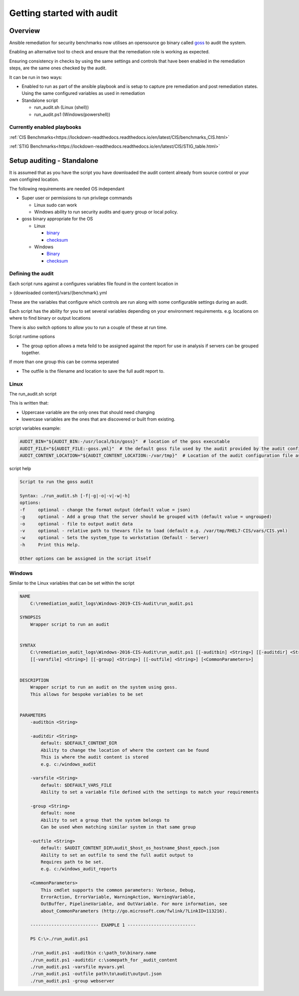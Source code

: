 Getting started with audit
==========================


Overview
--------

Ansible remediation for security benchmarks now utilises an opensource
go binary called `goss <https://goss.rocks>`_ to audit the system.

Enabling an alternative tool to check and ensure that the remediation
role is working as expected.

Ensuring consistency in checks by using the same settings and controls
that have been enabled in the remediation steps, are the same ones
checked by the audit.

It can be run in two ways:

- Enabled to run as part of the ansible playbook and is setup to capture pre remediation and post remediation states. Using the same configured variables as used in remediation

- Standalone script

  - run_audit.sh (Linux (shell))
  - run_audit.ps1 (Windows(powershell))

Currently enabled playbooks
~~~~~~~~~~~~~~~~~~~~~~~~~~~

:ref:`CIS Benchmarks<https://lockdown-readthedocs.readthedocs.io/en/latest/CIS/benchmarks_CIS.html>`

:ref:`STIG Benchmarks<https://lockdown-readthedocs.readthedocs.io/en/latest/CIS/STIG_table.html>`


Setup auditing - Standalone
---------------------------

It is assumed that as you have the script you have downloaded the audit content already from source control or your own configired location.

The following requirements are needed OS independant

- Super user or permissions to run privilege commands

  - Linux sudo can work
  - Windows ability to run security audits and query group or local policy.

- goss binary appropriate for the OS

  - Linux

    - `binary <https://github.com/aelsabbahy/goss/releases/download/v0.3.16/goss-linux-amd64>`_
    - `checksum <https://github.com/aelsabbahy/goss/releases/download/v0.3.16/goss-linux-amd64.sha256>`_

  - Windows

    - `Binary <https://github.com/aelsabbahy/goss/releases/download/v0.3.16/goss-alpha-windows-amd64.exe>`_
    - `checksum <https://github.com/aelsabbahy/goss/releases/download/v0.3.16/goss-alpha-windows-amd64.exe.sha265>`_

Defining the audit
~~~~~~~~~~~~~~~~~~

Each script runs against a configures variables file found in the content location in

> {downloaded content}/vars/{benchmark}.yml

These are the variables that configure which controls are run along with some configurable settings during an audit.

Each script has the ability for you to set several variables depending on your environment requirements.
e.g. locations on where to find binary or output locations

There is also switch options to allow you to run a couple of these at run time.

Script runtime options

- The group option allows a meta feild to be assigned against the report for use in analysis if servers can be grouped together.
If more than one group this can be comma seperated

- The outfile is the filename and location to save the full audit report to.

Linux
~~~~~

The run_audit.sh script

This is written that:

- Uppercase variable are the only ones that should need changing
- lowercase variables are the ones that are discovered or built from existing.

script variables
example:

.. code-block:: shell

   AUDIT_BIN="${AUDIT_BIN:-/usr/local/bin/goss}"  # location of the goss executable
   AUDIT_FILE="${AUDIT_FILE:-goss.yml}"  # the default goss file used by the audit provided by the audit configuration
   AUDIT_CONTENT_LOCATION="${AUDIT_CONTENT_LOCATION:-/var/tmp}"  # Location of the audit configuration file as available to the OS


script help

.. code-block:: shell

   Script to run the goss audit

   Syntax: ./run_audit.sh [-f|-g|-o|-v|-w|-h]
   options:
   -f     optional - change the format output (default value = json)
   -g     optional - Add a group that the server should be grouped with (default value = ungrouped)
   -o     optional - file to output audit data
   -v     optional - relative path to thevars file to load (default e.g. /var/tmp/RHEL7-CIS/vars/CIS.yml)
   -w     optional - Sets the system_type to workstation (Default - Server)
   -h     Print this Help.

   Other options can be assigned in the script itself

Windows
~~~~~~~

Similar to the Linux variables that can be set within the script

.. code-block:: shell

   NAME
       C:\remediation_audit_logs\Windows-2019-CIS-Audit\run_audit.ps1

   SYNOPSIS
       Wrapper script to run an audit


   SYNTAX
       C:\remediation_audit_logs\Windows-2016-CIS-Audit\run_audit.ps1 [[-auditbin] <String>] [[-auditdir] <String>]
       [[-varsfile] <String>] [[-group] <String>] [[-outfile] <String>] [<CommonParameters>]


   DESCRIPTION
       Wrapper script to run an audit on the system using goss.
       This allows for bespoke variables to be set


   PARAMETERS
       -auditbin <String>

       -auditdir <String>
           default: $DEFAULT_CONTENT_DIR
           Ability to change the location of where the content can be found
           This is where the audit content is stored
           e.g. c:/windows_audit

       -varsfile <String>
           default: $DEFAULT_VARS_FILE
           Ability to set a variable file defined with the settings to match your requirements

       -group <String>
           default: none
           Ability to set a group that the system belongs to
           Can be used when matching similar system in that same group

       -outfile <String>
           default: $AUDIT_CONTENT_DIR\audit_$host_os_hostname_$host_epoch.json
           Ability to set an outfile to send the full audit output to
           Requires path to be set.
           e.g. c:/windows_audit_reports

       <CommonParameters>
           This cmdlet supports the common parameters: Verbose, Debug,
           ErrorAction, ErrorVariable, WarningAction, WarningVariable,
           OutBuffer, PipelineVariable, and OutVariable. For more information, see
           about_CommonParameters (http://go.microsoft.com/fwlink/?LinkID=113216).

       -------------------------- EXAMPLE 1 --------------------------

       PS C:\>./run_audit.ps1

       ./run_audit.ps1 -auditbin c:\path_to\binary.name
       ./run_audit.ps1 -auditdir c:\somepath_for _audit_content
       ./run_audit.ps1 -varsfile myvars.yml
       ./run_audit.ps1 -outfile path\to\audit\output.json
       ./run_audit.ps1 -group webserver
